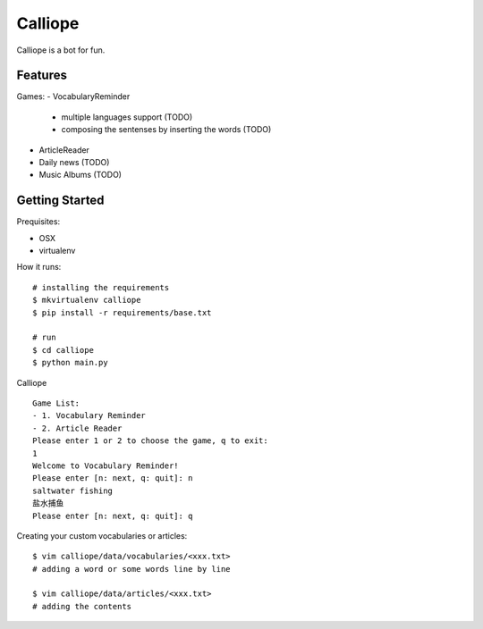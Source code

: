 ##############################################################################
Calliope
##############################################################################

Calliope is a bot for fun.

==============================================================================
Features
==============================================================================

Games:
- VocabularyReminder
  - multiple languages support (TODO)
  - composing the sentenses by inserting the words (TODO)
- ArticleReader
- Daily news (TODO)
- Music Albums (TODO)

==============================================================================
Getting Started
==============================================================================

Prequisites:

- OSX
- virtualenv

How it runs:

::

    # installing the requirements
    $ mkvirtualenv calliope
    $ pip install -r requirements/base.txt

    # run
    $ cd calliope
    $ python main.py

Calliope

::

    Game List:
    - 1. Vocabulary Reminder
    - 2. Article Reader
    Please enter 1 or 2 to choose the game, q to exit:
    1
    Welcome to Vocabulary Reminder!
    Please enter [n: next, q: quit]: n
    saltwater fishing
    盐水捕鱼
    Please enter [n: next, q: quit]: q


Creating your custom vocabularies or articles:

::

    $ vim calliope/data/vocabularies/<xxx.txt>
    # adding a word or some words line by line

    $ vim calliope/data/articles/<xxx.txt>
    # adding the contents
